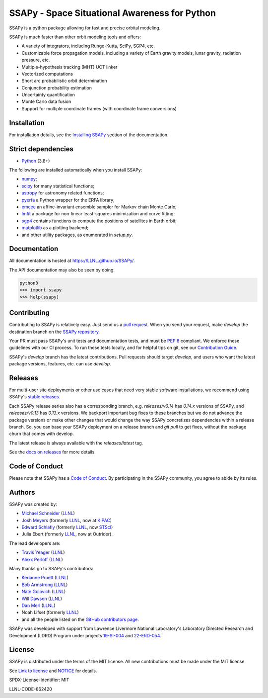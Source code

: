 SSAPy - Space Situational Awareness for Python
==============================================

|ci_badge| |container_badge| |docs_badge| |codecov_badge|

.. |ci_badge| image:: https://github.com/LLNL/SSAPy/actions/workflows/ci.yml/badge.svg
    :target: https://github.com/LLNL/SSAPy/actions/workflows/ci.yml

.. |container_badge| image:: https://github.com/LLNL/SSAPy/actions/workflows/build-containers.yml/badge.svg
    :target: https://github.com/LLNL/SSAPy/actions/workflows/build-containers.yml

.. |docs_badge| image:: https://github.com/LLNL/SSAPy/actions/workflows/pages/pages-build-deployment/badge.svg
    :target: https://LLNL.github.io/SSAPy

.. |codecov_badge| image:: https://codecov.io/gh/LLNL/SSAPy/branch/develop/graph/badge.svg
    :target: https://codecov.io/gh/LLNL/SSAPy

SSAPy is a python package allowing for fast and precise orbital modeling.

SSAPy is much faster than other orbit modeling tools and offers:

- A variety of integrators, including Runge-Kutta, SciPy, SGP4, etc.
- Customizable force propagation models, including a variety of Earth gravity models, lunar gravity, radiation pressure, etc.
- Multiple-hypothesis tracking (MHT) UCT linker
- Vectorized computations
- Short arc probabilistic orbit determination
- Conjunction probability estimation
- Uncertainty quantification
- Monte Carlo data fusion
- Support for multiple coordinate frames (with coordinate frame conversions)

Installation
------------

For installation details, see the `Installing SSAPy <https://LLNL.github.io/SSAPy/installation.html>`_ section of the documentation.

Strict dependencies
-------------------

- `Python <http://docs.python-guide.org/en/latest/starting/installation/>`_ (3.8+)

The following are installed automatically when you install SSAPy:

- `numpy <https://scipy.org/install.html>`_;
- `scipy <https://scipy.org/scipylib/index.html>`_ for many statistical functions;
- `astropy <https://www.astropy.org/>`_ for astronomy related functions;
- `pyerfa <https://pypi.org/project/pyerfa/>`_ a Python wrapper for the ERFA library;
- `emcee <https://pypi.org/project/emcee/>`_ an affine-invariant ensemble sampler for Markov chain Monte Carlo;
- `lmfit <https://pypi.org/project/lmfit/>`_ a package for non-linear least-squares minimization and curve fitting;
- `sgp4 <https://pypi.org/project/sgp4/>`_ contains functions to compute the positions of satellites in Earth orbit;
- `matplotlib <https://matplotlib.org/>`_ as a plotting backend;
- and other utility packages, as enumerated in `setup.py`.

Documentation
-------------

All documentation is hosted at `https://LLNL.github.io/SSAPy/ <https://LLNL.github.io/SSAPy/>`_.

The API documentation may also be seen by doing:

.. code-block:: bash

    python3
    >>> import ssapy
    >>> help(ssapy)

Contributing
------------

Contributing to SSAPy is relatively easy. Just send us a `pull request <https://help.github.com/articles/using-pull-requests/>`_. When you send your request, make `develop` the destination branch on the `SSAPy repository <https://gitub.com/LLNL/SSAPy>`_.

Your PR must pass SSAPy's unit tests and documentation tests, and must be `PEP 8 <https://www.python.org/dev/peps/pep-0008/>`_ compliant. We enforce these guidelines with our CI process. To run these tests locally, and for helpful tips on git, see our `Contribution Guide <https://ssapy.reathedocs.io/en/latest/contribution_guide.html>`_.

SSAPy's `develop` branch has the latest contributions. Pull requests should target `develop`, and users who want the latest package versions, features, etc. can use `develop`.

Releases
--------

For multi-user site deployments or other use cases that need very stable software installations, we recommend using SSAPy's `stable releases <https://github.com/LLNL/SSAPy/releases>`_.

Each SSAPy release series also has a corresponding branch, e.g. `releases/v0.14` has `0.14.x` versions of SSAPy, and `releases/v0.13` has `0.13.x` versions. We backport important bug fixes to these branches but we do not advance the package versions or make other changes that would change the way SSAPy concretizes dependencies within a release branch. So, you can base your SSAPy deployment on a release branch and `git pull` to get fixes, without the package churn that comes with develop.

The latest release is always available with the `releases/latest` tag.

See the `docs on releases <https://ssapy.reathedocs.io/en/latest/contribution_guide.html#releases>`_ for more details.

Code of Conduct
---------------

Please note that SSAPy has a `Code of Conduct <https://github.com/LLNL/SSAPy/blob/main/CODE_OF_CONDUCT.md>`_. By participating in the SSAPy community, you agree to abide by its rules.

Authors
-------

SSAPy was created by:

- `Michael Schneider <https://people.llnl.gov/schneider42>`_ (`LLNL <https://www.llnl.gov/>`_)
- `Josh Meyers <https://kipac.stanford.edu/people/josh-meyers>`_ (formerly `LLNL <https://www.llnl.gov/>`_, now at `KIPAC <https://kipac.stanford.edu/>`_)
- `Edward Schlafly <https://www.stsci.edu/stsci-research/research-directory/edward-schlafly>`_ (formerly `LLNL <https://www.llnl.gov/>`_, now `STScI <https://www.stsci.edu/>`_)
- Julia Ebert (formerly `LLNL <https://www.llnl.gov/>`_, now at Outrider).

The lead developers are:

- `Travis Yeager <https://people.llnl.gov/yeager7>`_ (`LLNL <https://www.llnl.gov/>`_)
- `Alexx Perloff <https://people.llnl.gov/perloff1>`_ (`LLNL <https://www.llnl.gov/>`_)

Many thanks go to SSAPy's contributors:

- `Kerianne Pruett <https://people.llnl.gov/pruett6>`_ (`LLNL <https://www.llnl.gov/>`_)
- `Bob Armstrong <https://people.llnl.gov/armstrong46>`_ (`LLNL <https://www.llnl.gov/>`_)
- `Nate Golovich <https://people.llnl.gov/golovich1>`_ (`LLNL <https://www.llnl.gov/>`_)
- `Will Dawson <https://people.llnl.gov/dawson29>`_ (`LLNL <https://www.llnl.gov/>`_)
- `Dan Merl <https://people.llnl.gov/merl1>`_ (`LLNL <https://www.llnl.gov/>`_)
- Noah Lifset (formerly `LLNL <https://www.llnl.gov/>`_)
- and all the people listed on the `GitHub contributors page <https://github.com/llnl/ssapy/graphs/contributors>`_.

SSAPy was developed with support from Lawrence Livermore National Laboratory's Laboratory Directed Research and Development (LDRD) Program under projects
`19-SI-004 <https://ldrd-annual.llnl.gov/archives/ldrd-annual-2021/project-highlights/high-performance-computing-simulation-and-data-science/madstare-modeling-and-analysis-data-starved-or-ambiguous-environments>`_ and
`22-ERD-054 <https://ldrd-annual.llnl.gov/ldrd-annual-2023/project-highlights/space-security/data-demand-capable-space-domain-awareness-architecture>`_.

..
    Citing SSAPy
    ^^^^^^^^^^^^

    If you are referencing SSAPy in a publication, please cite the following paper:

        - citation

    On GitHub, you can copy this citation in APA or BibTeX format via the "Cite this repository" button. Or, see the comments in CITATION.cff for the raw BibTex.

License
-------

SSAPy is distributed under the terms of the MIT license. All new contributions must be made under the MIT license.

See `Link to license <https://github.com/LLNL/SSAPy/blob/main/LICENSE>`_ and `NOTICE <https://github.com/LLNL/SSAPy/blob/main/NOTICE>`_ for details.

SPDX-License-Identifier: MIT

LLNL-CODE-862420
